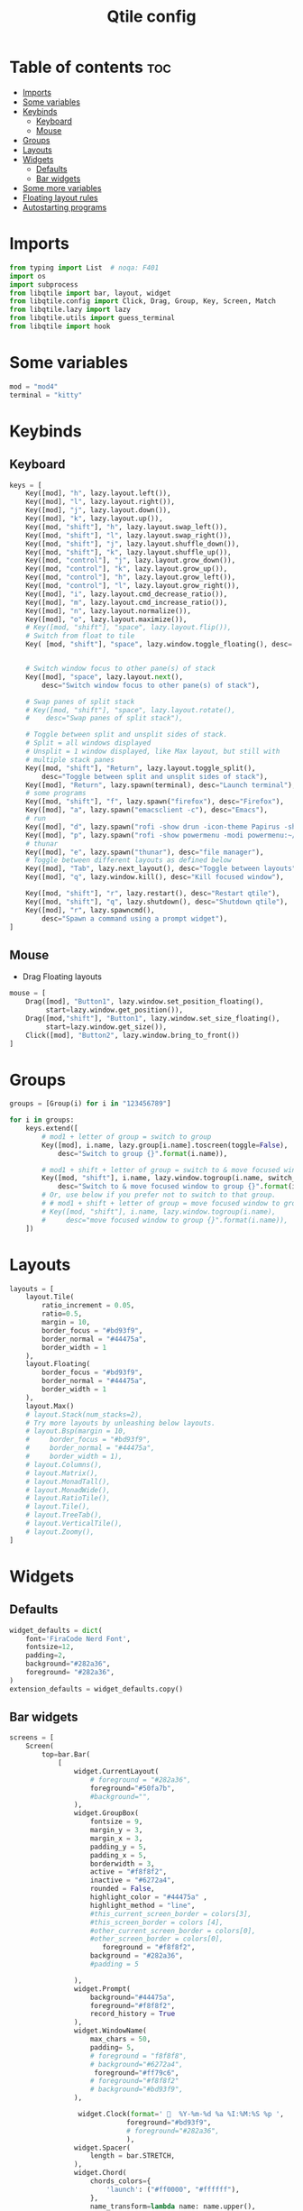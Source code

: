 #+TITLE: Qtile config
#+PROPERTY: header-args:python :tangle config.py
* Table of contents :toc:
- [[#imports][Imports]]
- [[#some-variables][Some variables]]
- [[#keybinds][Keybinds]]
  - [[#keyboard][Keyboard]]
  - [[#mouse][Mouse]]
- [[#groups][Groups]]
- [[#layouts][Layouts]]
- [[#widgets][Widgets]]
  - [[#defaults][Defaults]]
  - [[#bar-widgets][Bar widgets]]
- [[#some-more-variables][Some more variables]]
- [[#floating-layout-rules][Floating layout rules]]
- [[#autostarting-programs][Autostarting programs]]

* Imports
#+begin_src python
from typing import List  # noqa: F401
import os
import subprocess
from libqtile import bar, layout, widget
from libqtile.config import Click, Drag, Group, Key, Screen, Match
from libqtile.lazy import lazy
from libqtile.utils import guess_terminal
from libqtile import hook
#+end_src
* Some variables
#+begin_src python
mod = "mod4"
terminal = "kitty"
#+end_src
* Keybinds
** Keyboard
#+begin_src python
keys = [
    Key([mod], "h", lazy.layout.left()),
    Key([mod], "l", lazy.layout.right()),
    Key([mod], "j", lazy.layout.down()),
    Key([mod], "k", lazy.layout.up()),
    Key([mod, "shift"], "h", lazy.layout.swap_left()),
    Key([mod, "shift"], "l", lazy.layout.swap_right()),
    Key([mod, "shift"], "j", lazy.layout.shuffle_down()),
    Key([mod, "shift"], "k", lazy.layout.shuffle_up()),
    Key([mod, "control"], "j", lazy.layout.grow_down()),
    Key([mod, "control"], "k", lazy.layout.grow_up()),
    Key([mod, "control"], "h", lazy.layout.grow_left()),
    Key([mod, "control"], "l", lazy.layout.grow_right()),
    Key([mod], "i", lazy.layout.cmd_decrease_ratio()),
    Key([mod], "m", lazy.layout.cmd_increase_ratio()),
    Key([mod], "n", lazy.layout.normalize()),
    Key([mod], "o", lazy.layout.maximize()),
    # Key([mod, "shift"], "space", lazy.layout.flip()),
    # Switch from float to tile
    Key( [mod, "shift"], "space", lazy.window.toggle_floating(), desc='Make window floating.'),


    # Switch window focus to other pane(s) of stack
    Key([mod], "space", lazy.layout.next(),
        desc="Switch window focus to other pane(s) of stack"),

    # Swap panes of split stack
    # Key([mod, "shift"], "space", lazy.layout.rotate(),
    #    desc="Swap panes of split stack"),

    # Toggle between split and unsplit sides of stack.
    # Split = all windows displayed
    # Unsplit = 1 window displayed, like Max layout, but still with
    # multiple stack panes
    Key([mod, "shift"], "Return", lazy.layout.toggle_split(),
        desc="Toggle between split and unsplit sides of stack"),
    Key([mod], "Return", lazy.spawn(terminal), desc="Launch terminal"),
    # some programs
    Key([mod, "shift"], "f", lazy.spawn("firefox"), desc="Firefox"),
    Key([mod], "a", lazy.spawn("emacsclient -c"), desc="Emacs"),
    # run
    Key([mod], "d", lazy.spawn("rofi -show drun -icon-theme Papirus -show-icons"), desc="Firefox"),
    Key([mod], "p", lazy.spawn("rofi -show powermenu -modi powermenu:~/Desktop/rofis/rofi-power-menu/rofi-power-menu"), desc="Emacs"),
    # thunar
    Key([mod], "e", lazy.spawn("thunar"), desc="file manager"),
    # Toggle between different layouts as defined below
    Key([mod], "Tab", lazy.next_layout(), desc="Toggle between layouts"),
    Key([mod], "q", lazy.window.kill(), desc="Kill focused window"),

    Key([mod, "shift"], "r", lazy.restart(), desc="Restart qtile"),
    Key([mod, "shift"], "q", lazy.shutdown(), desc="Shutdown qtile"),
    Key([mod], "r", lazy.spawncmd(),
        desc="Spawn a command using a prompt widget"),
]
#+end_src
** Mouse
- Drag Floating layouts
#+begin_src python
mouse = [
    Drag([mod], "Button1", lazy.window.set_position_floating(),
         start=lazy.window.get_position()),
    Drag([mod,"shift"], "Button1", lazy.window.set_size_floating(),
         start=lazy.window.get_size()),
    Click([mod], "Button2", lazy.window.bring_to_front())
]
#+end_src
* Groups
#+begin_src python
groups = [Group(i) for i in "123456789"]

for i in groups:
    keys.extend([
        # mod1 + letter of group = switch to group
        Key([mod], i.name, lazy.group[i.name].toscreen(toggle=False),
            desc="Switch to group {}".format(i.name)),

        # mod1 + shift + letter of group = switch to & move focused window to group
        Key([mod, "shift"], i.name, lazy.window.togroup(i.name, switch_group=False),
            desc="Switch to & move focused window to group {}".format(i.name)),
        # Or, use below if you prefer not to switch to that group.
        # # mod1 + shift + letter of group = move focused window to group
        # Key([mod, "shift"], i.name, lazy.window.togroup(i.name),
        #     desc="move focused window to group {}".format(i.name)),
    ])
#+end_src
* Layouts
#+begin_src python
layouts = [
    layout.Tile(
        ratio_increment = 0.05,
        ratio=0.5,
        margin = 10,
        border_focus = "#bd93f9",
        border_normal = "#44475a",
        border_width = 1
    ),
    layout.Floating(
        border_focus = "#bd93f9",
        border_normal = "#44475a",
        border_width = 1
    ),
    layout.Max()
    # layout.Stack(num_stacks=2),
    # Try more layouts by unleashing below layouts.
    # layout.Bsp(margin = 10,
    #     border_focus = "#bd93f9",
    #     border_normal = "#44475a",
    #     border_width = 1),
    # layout.Columns(),
    # layout.Matrix(),
    # layout.MonadTall(),
    # layout.MonadWide(),
    # layout.RatioTile(),
    # layout.Tile(),
    # layout.TreeTab(),
    # layout.VerticalTile(),
    # layout.Zoomy(),
]
#+end_src
* Widgets
** Defaults
#+begin_src python
widget_defaults = dict(
    font='FiraCode Nerd Font',
    fontsize=12,
    padding=2,
    background="#282a36",
    foreground= "#282a36",
)
extension_defaults = widget_defaults.copy()
#+end_src
** Bar widgets
#+begin_src python
screens = [
    Screen(
        top=bar.Bar(
            [
                widget.CurrentLayout(
                    # foreground = "#282a36",
                    foreground="#50fa7b",
                    #background="",
                ),
                widget.GroupBox(
                    fontsize = 9,
                    margin_y = 3,
                    margin_x = 3,
                    padding_y = 5,
                    padding_x = 5,
                    borderwidth = 3,
                    active = "#f8f8f2",
                    inactive = "#6272a4",
                    rounded = False,
                    highlight_color = "#44475a" ,
                    highlight_method = "line",
                    #this_current_screen_border = colors[3],
                    #this_screen_border = colors [4],
                    #other_current_screen_border = colors[0],
                    #other_screen_border = colors[0],
                       foreground = "#f8f8f2",
                    background = "#282a36",
                    #padding = 5

                ),
                widget.Prompt(
                    background="#44475a",
                    foreground="#f8f8f2",
                    record_history = True
                ),
                widget.WindowName(
                    max_chars = 50,
                    padding= 5,
                    # foreground = "f8f8f8",
                    # background="#6272a4",
                     foreground="#ff79c6",
                    # foreground="#f8f8f2"
                    # background="#bd93f9",
                ),

                 widget.Clock(format='   %Y-%m-%d %a %I:%M:%S %p ',
                             foreground="#bd93f9",
                             # foreground="#282a36",
                             ),
                widget.Spacer(
                    length = bar.STRETCH,
                ),
                widget.Chord(
                    chords_colors={
                        'launch': ("#ff0000", "#ffffff"),
                    },
                    name_transform=lambda name: name.upper(),
                ),

                widget.CPU(
                    #background="#f1fa8c",
                    foreground="#50fa7b",
                    format='   {freq_current}GHz {load_percent}% ',
                ),
                widget.TextBox(
                    text = '',
                    foreground = "#6272a4",
                    fontsize = 15
                ),

                widget.Memory(
                    #background="#8be9fd",
                    foreground="#ffb86c",
                    format='   {MemUsed: .0f}M /{MemTotal: .0f}M ',
                ),
                widget.TextBox(
                    text = '',
                    foreground = "#6272a4",
                    fontsize = 15
                ),
                widget.Net(
                    format=' {down}  {up} ',
                    foreground="#ff79c6"
                ),
                widget.TextBox(
                    text = ' ', # this one has a small space after the symbol to make it look more consistent with the spaces
                    foreground = "#6272a4",
                    fontsize = 15
                ),
                # widget.TextBox(text="◤", fontsize=45, padding=-1, foreground="#bd9359",background="#bd93f9"),


                widget.Systray(),
            ],
            22,
        ),
    ),
]

#+end_src
* Some more variables
#+begin_src python
dgroups_key_binder = None
dgroups_app_rules = []  # type: List
main = None  # WARNING: this is deprecated and will be removed soon
follow_mouse_focus = True
# bring_front_click = True
cursor_warp = False
focus_on_window_activation = "focus"
# respect_minimize_requests = False
auto_minimize = False
#+end_src
* Floating layout rules
#+begin_src python
floating_layout = layout.Floating(border_focus = "#bd93f9", border_normal = "#44475a", float_rules=[
    *layout.Floating.default_float_rules,
    Match(wm_class='confirmreset'),  # gitk
    Match(wm_class='makebranch'),  # gitk
    Match(wm_class='maketag'),  # gitk
    Match(wm_class='ssh-askpass'),  # ssh-askpass
    Match(title='branchdialog'),  # gitk
    Match(title='pinentry'),  # GPG key password entry
] )
#+end_src
* Autostarting programs
#+begin_src python
@hook.subscribe.startup_once
def autostart():
    os.system("bash ~/.config/qtile/autostart.sh")
#+end_src
